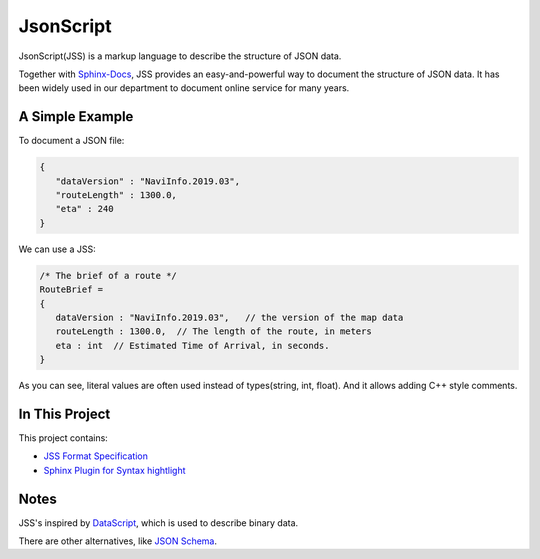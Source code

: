 JsonScript
==========

JsonScript(JSS) is a markup language to describe the structure of JSON data.

Together with Sphinx-Docs_, JSS provides an easy-and-powerful way to document the structure of JSON data.
It has been widely used in our department to document online service for many years.

A Simple Example
----------------

To document a JSON file:

.. code-block:: js

   {
      "dataVersion" : "NaviInfo.2019.03",
      "routeLength" : 1300.0,
      "eta" : 240
   }

We can use a JSS:

.. code-block:: js

   /* The brief of a route */
   RouteBrief =
   {
      dataVersion : "NaviInfo.2019.03",   // the version of the map data
      routeLength : 1300.0,  // The length of the route, in meters
      eta : int  // Estimated Time of Arrival, in seconds.
   }

As you can see, literal values are often used instead of types(string, int, float).
And it allows adding C++ style comments.

In This Project
---------------

This project contains:

* `JSS Format Specification <docs/format.rst>`__
* `Sphinx Plugin for Syntax hightlight <docs/syntax-highlight-in-sphinx.rst>`__

Notes
-----

JSS's inspired by DataScript_, which is used to describe binary data.

There are other alternatives, like `JSON Schema`_.

.. _DataScript: http://datascript.sourceforge.net/
.. _`Json Schema`: https://spacetelescope.github.io/understanding-json-schema/index.html
.. _Sphinx-Docs: http://www.sphinx-doc.org

